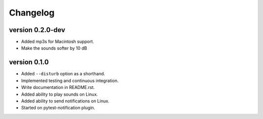 ==========
Changelog
==========

.. Newest changes should be on top.

.. This document is user facing. Please word the changes in such a way
.. that users understand how the changes affect the new version.

version 0.2.0-dev
---------------------------
+ Added mp3s for Macintosh support.
+ Make the sounds softer by 10 dB

version 0.1.0
---------------------------
+ Added ``--disturb`` option as a shorthand.
+ Implemented testing and continuous integration.
+ Write documentation in README.rst.
+ Added ability to play sounds on Linux.
+ Added ability to send notifications on Linux.
+ Started on pytest-notification plugin.
